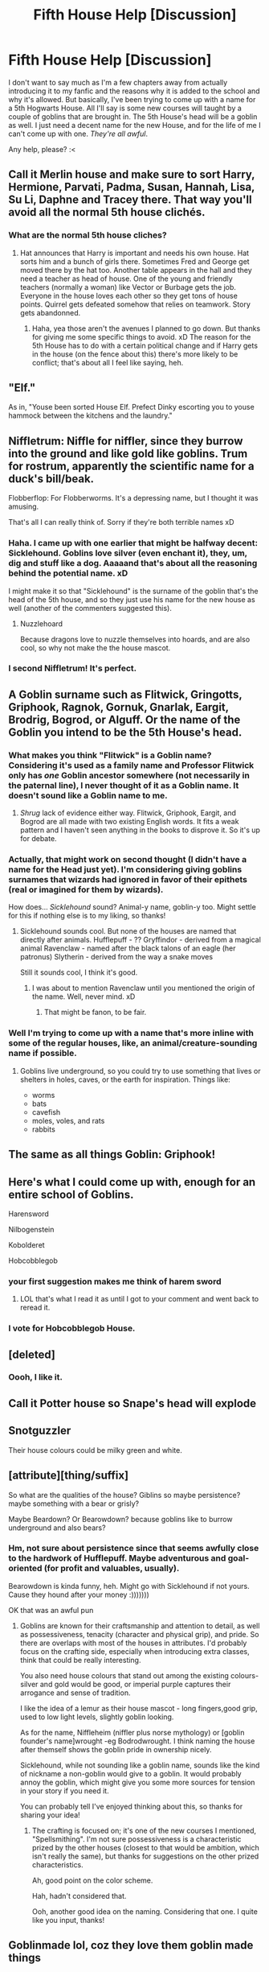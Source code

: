 #+TITLE: Fifth House Help [Discussion]

* Fifth House Help [Discussion]
:PROPERTIES:
:Author: MindForgedManacle
:Score: 6
:DateUnix: 1520476514.0
:DateShort: 2018-Mar-08
:FlairText: Discussion
:END:
I don't want to say much as I'm a few chapters away from actually introducing it to my fanfic and the reasons why it is added to the school and why it's allowed. But basically, I've been trying to come up with a name for a 5th Hogwarts House. All I'll say is some new courses will taught by a couple of goblins that are brought in. The 5th House's head will be a goblin as well. I just need a decent name for the new House, and for the life of me I can't come up with one. /They're all awful/.

Any help, please? :<


** Call it Merlin house and make sure to sort Harry, Hermione, Parvati, Padma, Susan, Hannah, Lisa, Su Li, Daphne and Tracey there. That way you'll avoid all the normal 5th house clichés.
:PROPERTIES:
:Author: Ch1pp
:Score: 6
:DateUnix: 1520500828.0
:DateShort: 2018-Mar-08
:END:

*** What are the normal 5th house cliches?
:PROPERTIES:
:Author: TheBlueSully
:Score: 5
:DateUnix: 1520519967.0
:DateShort: 2018-Mar-08
:END:

**** Hat announces that Harry is important and needs his own house. Hat sorts him and a bunch of girls there. Sometimes Fred and George get moved there by the hat too. Another table appears in the hall and they need a teacher as head of house. One of the young and friendly teachers (normally a woman) like Vector or Burbage gets the job. Everyone in the house loves each other so they get tons of house points. Quirrel gets defeated somehow that relies on teamwork. Story gets abandonned.
:PROPERTIES:
:Author: Ch1pp
:Score: 7
:DateUnix: 1520526896.0
:DateShort: 2018-Mar-08
:END:

***** Haha, yea those aren't the avenues I planned to go down. But thanks for giving me some specific things to avoid. xD The reason for the 5th House has to do with a certain political change and if Harry gets in the house (on the fence about this) there's more likely to be conflict; that's about all I feel like saying, heh.
:PROPERTIES:
:Author: MindForgedManacle
:Score: 2
:DateUnix: 1520532975.0
:DateShort: 2018-Mar-08
:END:


** "Elf."

As in, "Youse been sorted House Elf. Prefect Dinky escorting you to youse hammock between the kitchens and the laundry."
:PROPERTIES:
:Author: turbinicarpus
:Score: 4
:DateUnix: 1520515134.0
:DateShort: 2018-Mar-08
:END:


** Niffletrum: Niffle for niffler, since they burrow into the ground and like gold like goblins. Trum for rostrum, apparently the scientific name for a duck's bill/beak.

Flobberflop: For Flobberworms. It's a depressing name, but I thought it was amusing.

That's all I can really think of. Sorry if they're both terrible names xD
:PROPERTIES:
:Author: kyella14
:Score: 5
:DateUnix: 1520521573.0
:DateShort: 2018-Mar-08
:END:

*** Haha. I came up with one earlier that might be halfway decent: Sicklehound. Goblins love silver (even enchant it), they, um, dig and stuff like a dog. Aaaaand that's about all the reasoning behind the potential name. xD

I might make it so that "Sicklehound" is the surname of the goblin that's the head of the 5th house, and so they just use his name for the new house as well (another of the commenters suggested this).
:PROPERTIES:
:Author: MindForgedManacle
:Score: 2
:DateUnix: 1520533104.0
:DateShort: 2018-Mar-08
:END:

**** Nuzzlehoard

Because dragons love to nuzzle themselves into hoards, and are also cool, so why not make the the house mascot.
:PROPERTIES:
:Author: MisterOverhill
:Score: 2
:DateUnix: 1520538790.0
:DateShort: 2018-Mar-08
:END:


*** I second Niffletrum! It's perfect.
:PROPERTIES:
:Author: xenrev
:Score: 1
:DateUnix: 1520720140.0
:DateShort: 2018-Mar-11
:END:


** A Goblin surname such as Flitwick, Gringotts, Griphook, Ragnok, Gornuk, Gnarlak, Eargit, Brodrig, Bogrod, or Alguff. Or the name of the Goblin you intend to be the 5th House's head.
:PROPERTIES:
:Author: xenrev
:Score: 3
:DateUnix: 1520479891.0
:DateShort: 2018-Mar-08
:END:

*** What makes you think "Flitwick" is a Goblin name? Considering it's used as a family name and Professor Flitwick only has /one/ Goblin ancestor somewhere (not necessarily in the paternal line), I never thought of it as a Goblin name. It doesn't sound like a Goblin name to me.
:PROPERTIES:
:Author: Achille-Talon
:Score: 3
:DateUnix: 1520505749.0
:DateShort: 2018-Mar-08
:END:

**** /Shrug/ lack of evidence either way. Flitwick, Griphook, Eargit, and Bogrod are all made with two existing English words. It fits a weak pattern and I haven't seen anything in the books to disprove it. So it's up for debate.
:PROPERTIES:
:Author: xenrev
:Score: 3
:DateUnix: 1520634599.0
:DateShort: 2018-Mar-10
:END:


*** Actually, that might work on second thought (I didn't have a name for the Head just yet). I'm considering giving goblins surnames that wizards had ignored in favor of their epithets (real or imagined for them by wizards).

How does... /Sicklehound/ sound? Animal-y name, goblin-y too. Might settle for this if nothing else is to my liking, so thanks!
:PROPERTIES:
:Author: MindForgedManacle
:Score: 2
:DateUnix: 1520516223.0
:DateShort: 2018-Mar-08
:END:

**** Sicklehound sounds cool. But none of the houses are named that directly after animals. Hufflepuff - ?? Gryffindor - derived from a magical animal Ravenclaw - named after the black talons of an eagle (her patronus) Slytherin - derived from the way a snake moves

Still it sounds cool, I think it's good.
:PROPERTIES:
:Author: xenrev
:Score: 1
:DateUnix: 1520635471.0
:DateShort: 2018-Mar-10
:END:

***** I was about to mention Ravenclaw until you mentioned the origin of the name. Well, never mind. xD
:PROPERTIES:
:Author: MindForgedManacle
:Score: 1
:DateUnix: 1520637249.0
:DateShort: 2018-Mar-10
:END:

****** That might be fanon, to be fair.
:PROPERTIES:
:Author: xenrev
:Score: 1
:DateUnix: 1520648031.0
:DateShort: 2018-Mar-10
:END:


*** Well I'm trying to come up with a name that's more inline with some of the regular houses, like, an animal/creature-sounding name if possible.
:PROPERTIES:
:Author: MindForgedManacle
:Score: 1
:DateUnix: 1520483313.0
:DateShort: 2018-Mar-08
:END:

**** Goblins live underground, so you could try to use something that lives or shelters in holes, caves, or the earth for inspiration. Things like:

- worms
- bats
- cavefish
- moles, voles, and rats
- rabbits
:PROPERTIES:
:Author: mistermisstep
:Score: 2
:DateUnix: 1520502266.0
:DateShort: 2018-Mar-08
:END:


** The same as all things Goblin: Griphook!
:PROPERTIES:
:Author: fflai
:Score: 3
:DateUnix: 1520507602.0
:DateShort: 2018-Mar-08
:END:


** Here's what I could come up with, enough for an entire school of Goblins.

Harensword

Nilbogenstein

Kobolderet

Hobcobblegob
:PROPERTIES:
:Author: chloezzz
:Score: 5
:DateUnix: 1520496516.0
:DateShort: 2018-Mar-08
:END:

*** your first suggestion makes me think of harem sword
:PROPERTIES:
:Author: natus92
:Score: 3
:DateUnix: 1520510004.0
:DateShort: 2018-Mar-08
:END:

**** LOL that's what I read it as until I got to your comment and went back to reread it.
:PROPERTIES:
:Author: MindForgedManacle
:Score: 3
:DateUnix: 1520515297.0
:DateShort: 2018-Mar-08
:END:


*** I vote for Hobcobblegob House.
:PROPERTIES:
:Author: ValerianCandy
:Score: 4
:DateUnix: 1520502560.0
:DateShort: 2018-Mar-08
:END:


** [deleted]
:PROPERTIES:
:Score: 2
:DateUnix: 1520488490.0
:DateShort: 2018-Mar-08
:END:

*** Oooh, I like it.
:PROPERTIES:
:Author: MindForgedManacle
:Score: 1
:DateUnix: 1520552887.0
:DateShort: 2018-Mar-09
:END:


** Call it Potter house so Snape's head will explode
:PROPERTIES:
:Author: Freshenstein
:Score: 2
:DateUnix: 1520491743.0
:DateShort: 2018-Mar-08
:END:


** Snotguzzler

Their house colours could be milky green and white.
:PROPERTIES:
:Author: IHATEHERMIONESUE
:Score: 2
:DateUnix: 1520520892.0
:DateShort: 2018-Mar-08
:END:


** [attribute][thing/suffix]

So what are the qualities of the house? Giblins so maybe persistence? maybe something with a bear or grisly?

Maybe Beardown? Or Bearowdown? because goblins like to burrow underground and also bears?
:PROPERTIES:
:Author: MisterOverhill
:Score: 2
:DateUnix: 1520538668.0
:DateShort: 2018-Mar-08
:END:

*** Hm, not sure about persistence since that seems awfully close to the hardwork of Hufflepuff. Maybe adventurous and goal-oriented (for profit and valuables, usually).

Bearowdown is kinda funny, heh. Might go with Sicklehound if not yours. Cause they hound after your money :)))))))

OK that was an awful pun
:PROPERTIES:
:Author: MindForgedManacle
:Score: 1
:DateUnix: 1520539646.0
:DateShort: 2018-Mar-08
:END:

**** Goblins are known for their craftsmanship and attention to detail, as well as possessiveness, tenacity (character and physical grip), and pride. So there are overlaps with most of the houses in attributes. I'd probably focus on the crafting side, especially when introducing extra classes, think that could be really interesting.

You also need house colours that stand out among the existing colours- silver and gold would be good, or imperial purple captures their arrogance and sense of tradition.

I like the idea of a lemur as their house mascot - long fingers,good grip, used to low light levels, slightly goblin looking.

As for the name, Niffleheim (niffler plus norse mythology) or [goblin founder's name]wrought -eg Bodrodwrought. I think naming the house after themself shows the goblin pride in ownership nicely.

Sicklehound, while not sounding like a goblin name, sounds like the kind of nickname a non-goblin would give to a goblin. It would probably annoy the goblin, which might give you some more sources for tension in your story if you need it.

You can probably tell I've enjoyed thinking about this, so thanks for sharing your idea!
:PROPERTIES:
:Author: Alinte
:Score: 1
:DateUnix: 1520701301.0
:DateShort: 2018-Mar-10
:END:

***** The crafting is focused on; it's one of the new courses I mentioned, "Spellsmithing". I'm not sure possessiveness is a characteristic prized by the other houses (closest to that would be ambition, which isn't really the same), but thanks for suggestions on the other prized characteristics.

Ah, good point on the color scheme.

Hah, hadn't considered that.

Ooh, another good idea on the naming. Considering that one. I quite like you input, thanks!
:PROPERTIES:
:Author: MindForgedManacle
:Score: 2
:DateUnix: 1520718144.0
:DateShort: 2018-Mar-11
:END:


** Goblinmade lol, coz they love them goblin made things
:PROPERTIES:
:Author: themarniegra
:Score: 3
:DateUnix: 1520486768.0
:DateShort: 2018-Mar-08
:END:

*** Also, you could spell it goblinmaid
:PROPERTIES:
:Author: themarniegra
:Score: 3
:DateUnix: 1520486803.0
:DateShort: 2018-Mar-08
:END:


*** LOL, if I use that it will at least be good for a laugh. xD
:PROPERTIES:
:Author: MindForgedManacle
:Score: 3
:DateUnix: 1520488081.0
:DateShort: 2018-Mar-08
:END:
